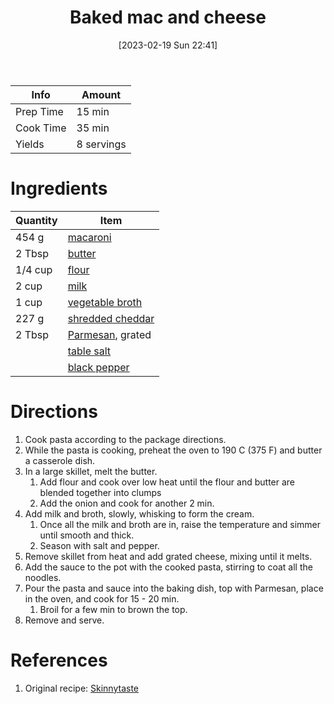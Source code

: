 :PROPERTIES:
:ID:       1641b0db-07b8-4462-939b-d81c7f840b2f
:END:
#+TITLE: Baked mac and cheese
#+DATE: [2023-02-19 Sun 22:41]
#+LAST_MODIFIED: [2023-04-06 Thu 08:26]
#+FILETAGS: :dairy:vegetarian:pasta:entree:recipes:

| Info      | Amount     |
|-----------+------------|
| Prep Time | 15 min     |
| Cook Time | 35 min     |
| Yields    | 8 servings |

* Ingredients

  | Quantity | Item             |
  |----------+------------------|
  | 454 g    | [[id:da6d7073-3e24-4401-bbd6-c92cbb8fdcc4][macaroni]]         |
  | 2 Tbsp   | [[id:c2560014-7e89-4ef5-a628-378773b307e5][butter]]           |
  | 1/4 cup  | [[id:52b06361-3a75-4b35-84ff-6b1f3ac96b23][flour]]            |
  | 2 cup    | [[id:5f1d6346-a46a-4d90-b1cd-ab72ada2716a][milk]]             |
  | 1 cup    | [[id:6aaa4d74-e28e-4e22-afc6-dc6cf0dee4ac][vegetable broth]]  |
  | 227 g    | [[id:28a8ac05-3cd6-4c11-b9b1-1576f43a88c8][shredded cheddar]] |
  | 2 Tbsp   | [[id:a2ed6c9e-2e2c-4918-b61b-78c3c9d36c8c][Parmesan]], grated |
  |          | [[id:505e3767-00ab-4806-8966-555302b06297][table salt]]       |
  |          | [[id:68516e6c-ad08-45fd-852b-ba45ce50a68b][black pepper]]     |

* Directions

  1. Cook pasta according to the package directions.
  2. While the pasta is cooking, preheat the oven to 190 C (375 F) and butter a casserole dish.
  3. In a large skillet, melt the butter.
	 1. Add flour and cook over low heat until the flour and butter are blended together into clumps
	 2. Add the onion and cook for another 2 min.
  4. Add milk and broth, slowly, whisking to form the cream.
	 1. Once all the milk and broth are in, raise the temperature and simmer until smooth and thick.
	 2. Season with salt and pepper.
  5. Remove skillet from heat and add grated cheese, mixing until it melts.
  6. Add the sauce to the pot with the cooked pasta, stirring to coat all the noodles.
  7. Pour the pasta and sauce into the baking dish, top with Parmesan, place in the oven, and cook for 15 - 20 min.
	 1. Broil for a few min to brown the top.
  8. Remove and serve.

* References

  1. Original recipe: [[https://www.skinnytaste.com/wprm_print/50150][Skinnytaste]]

